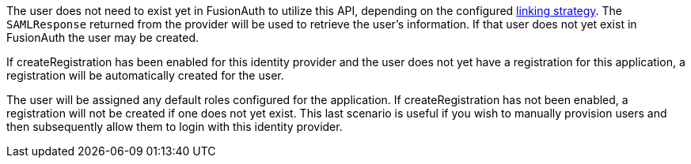 The user does not need to exist yet in FusionAuth to utilize this API, depending on the configured link:/docs/v1/tech/identity-providers/#linking-strategies[linking strategy]. The `SAMLResponse` returned from the provider will be used to retrieve the user's information. If that user does not yet exist in FusionAuth the user may be created.

If [field]#createRegistration# has been enabled for this identity provider and the user does not yet have a registration for this application, a registration will be automatically created for the user.

The user will be assigned any default roles configured for the application. If [field]#createRegistration# has not been enabled, a registration will not be created if one does not yet exist. This last scenario is useful if you wish to manually provision users and then subsequently allow them to login with this identity provider.

